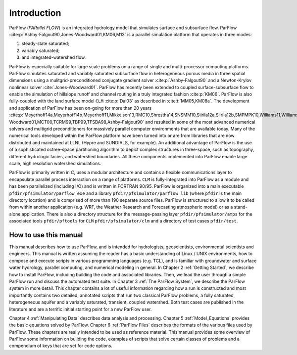 .. _Introduction:

Introduction
============

ParFlow (*PARallel FLOW*) is an integrated hydrology model that
simulates surface and subsurface flow. ParFlow :cite:p:`Ashby-Falgout90,Jones-Woodward01,KM06,M13`
is a parallel simulation platform that operates in three modes:

#. steady-state saturated;

#. variably saturated;

#. and integrated-watershed flow.

ParFlow is especially suitable for large scale problems on a range of
single and multi-processor computing platforms. ParFlow simulates
saturated and variably saturated subsurface flow in heterogeneous
porous media in three spatial dimensions using a mulitgrid-preconditioned
conjugate gradient solver :cite:p:`Ashby-Falgout90` and a Newton-Krylov nonlinear solver :cite:`Jones-Woodward01`.
ParFlow has recently been extended to coupled surface-subsurface flow to
enable the simulation of hillslope runoff and channel routing in a truly
integrated fashion :cite:p:`KM06`. ParFlow is also fully-coupled with the land 
surface model ``CLM`` :cite:p:`Dai03` as described in :cite:t:`MM05,KM08a`. The development and 
application of ParFlow has been on-going for more than 20 years 
:cite:p:`Meyerhoff14a,Meyerhoff14b,Meyerhoff11,Mikkelson13,RMC10,Shrestha14,SNSMM10,Siirila12a,Siirila12b,SMPMPK10,Williams11,Williams13,FM10,Keyes13,KRM10,Condon13a,Condon13b,M13,KRM10,KRM10,SNSMM10,DMC10,AM10,MLMSWT10,M10,FM10,KMWSVVS10,SMPMPK10,FFKM09,KCSMMB09,MTK09,dBRM08,MK08b,KM08b,KM08a,MK08a,MCT08,MCK07,MWH07,KM06,MM05,TMCZPS05,MWT03,Teal02,WGM02,Jones-Woodward01,MCT00,TCRM99,TBP99,TFSBA98,Ashby-Falgout90`
and resulted in some of the most advanced numerical solvers 
and multigrid preconditioners for massively parallel computer 
environments that are available today. Many of the numerical tools 
developed within the ParFlow platform have been turned into or are 
from libraries that are now distributed and maintained at LLNL 
(Hypre and SUNDIALS, for example). An additional advantage of 
ParFlow is the use of a sophisticated octree-space partitioning 
algorithm to depict complex structures in three-space, such as 
topography, different hydrologic facies, and watershed boundaries. 
All these components implemented into ParFlow enable large scale, 
high resolution watershed simulations.

ParFlow is primarily written in *C*, uses a modular architecture 
and contains a flexible communications layer to encapsulate parallel 
process interaction on a range of platforms. ``CLM`` is fully-integrated 
into ParFlow as a module and has been parallelized (including I/O) 
and is written in FORTRAN 90/95. ParFlow is organized into a main 
executable ``pfdir/pfsimulator/parflow_exe`` and a 
library ``pfdir/pfsimulator/parflow_lib`` (where ``pfdir`` is 
the main directory location) and is comprised of more than 190 
separate source files. ParFlow is structured to allow it to be 
called from within another application (e.g. WRF, the Weather Research
and Forecasting atmospheric model) or as a stand-alone application. 
There is also a directory structure for the message-passing 
layer ``pfdir/pfsimulator/amps`` for the associated 
tools ``pfdir/pftools`` for ``CLM`` ``pfdir/pfsimulator/clm`` and a 
directory of test cases ``pfdir/test``.

.. _how to:

How to use this manual
----------------------

This manual describes how to use ParFlow, and is intended for
hydrologists, geoscientists, environmental scientists and engineers.
This manual is written assuming the reader has a basic understanding of
Linux / UNIX environments, how to compose and execute scripts in various
programming languages (e.g. TCL), and is familiar with groundwater and
surface water hydrology, parallel computing, and numerical modeling in
general. In Chapter 2 :ref:`Getting Started`, we describe how to install
ParFlow, including building the code and associated libraries. Then, we
lead the user through a simple ParFlow run and discuss the automated
test suite. In Chapter 3 :ref:`The ParFlow System`, we describe the
ParFlow system in more detail. This chapter contains a lot of useful
information regarding how a run is constructed and most importantly
contains two detailed, annotated scripts that run two classical ParFlow
problems, a fully saturated, heterogeneous aquifer and a variably
saturated, transient, coupled watershed. Both test cases are published
in the literature and are a terrific initial starting point for a new
ParFlow user.

Chapter 4 :ref:`Manipulating Data` describes data analysis and
processing. Chapter 5 :ref:`Model_Equations` provides the basic
equations solved by ParFlow. Chapter 6 :ref:`ParFlow Files` describes
the formats of the various files used by ParFlow. These chapters are
really intended to be used as reference material. This manual provides
some overview of ParFlow some information on building the code, examples
of scripts that solve certain classes of problems and a compendium of
keys that are set for code options.

.. bibliography::
